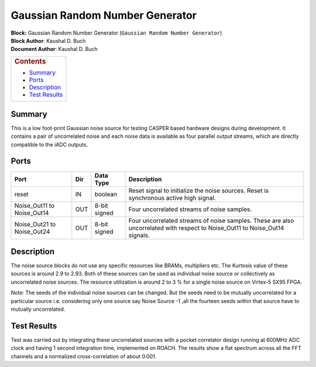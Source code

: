 Gaussian Random Number Generator
=================================
| **Block:** Gaussian Random Number Generator
  (``Gaussian Random Number Generator``)
| **Block Author**: Kaushal D. Buch
| **Document Author**: Kaushal D. Buch

+--------------------------------------------------------------------------+
| .. raw:: html                                                            |
|                                                                          |
|    <div id="toctitle">                                                   |
|                                                                          |
| .. rubric:: Contents                                                     |
|    :name: contents                                                       |
|                                                                          |
| .. raw:: html                                                            |
|                                                                          |
|    </div>                                                                |
|                                                                          |
| -  `Summary <#summary>`__                                                |
| -  `Ports <#ports>`__                                                    |
| -  `Description <#description>`__                                        |
| -  `Test Results <#test-results>`__                                      |
+--------------------------------------------------------------------------+

Summary 
---------
This is a low foot-print Gaussian noise source for testing CASPER based
hardware designs during development. It contains a pair of uncorrelated
noise and each noise data is available as four parallel output streams,
which are directly compatible to the iADC outputs.

Ports 
------

+--------------------------------+-------+----------------+---------------------------------------------------------------------------------------------------------------------------------+
| Port                           | Dir   | Data Type      | Description                                                                                                                     |
+================================+=======+================+=================================================================================================================================+
| reset                          | IN    | boolean        | Reset signal to initialize the noise sources. Reset is synchronous active high signal.                                          |
+--------------------------------+-------+----------------+---------------------------------------------------------------------------------------------------------------------------------+
| Noise\_Out11 to Noise\_Out14   | OUT   | 8-bit signed   | Four uncorrelated streams of noise samples.                                                                                     |
+--------------------------------+-------+----------------+---------------------------------------------------------------------------------------------------------------------------------+
| Noise\_Out21 to Noise\_Out24   | OUT   | 8-bit signed   | Four uncorrelated streams of noise samples. These are also uncorrelated with respect to Noise\_Out11 to Noise\_Out14 signals.   |
+--------------------------------+-------+----------------+---------------------------------------------------------------------------------------------------------------------------------+

Description 
-------------
The noise source blocks do not use any specific resources like BRAMs,
multipliers etc. The Kurtosis value of these sources is around 2.9 to
2.93. Both of these sources can be used as individual noise source or
collectively as uncorrelated noise sources. The resource utilization is
around 2 to 3 % for a single noise source on Virtex-5 SX95 FPGA.

Note: The seeds of the individual noise sources can be changed. But the
seeds need to be mutually uncorrelated for a particular source i.e.
considering only one source say Noise Source -1 ,all the fourteen seeds
within that source have to mutually uncorrelated.

Test Results 
--------------
Test was carried out by integrating these uncorrelated sources with a
pocket correlator design running at 600MHz ADC clock and having 1 second
integration time, implemented on ROACH. The results show a flat spectrum
across all the FFT channels and a normalized cross-correlation of about
0.001.